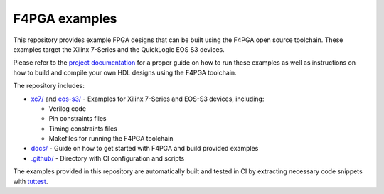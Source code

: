 F4PGA examples
==============

.. image:: https://github.com/chipsalliance/f4pga-examples/workflows/doc-test/badge.svg?branch=master
   :target: https://github.com/chipsalliance/f4pga-examples/actions

.. image:: https://readthedocs.org/projects/f4pga-examples/badge/?version=latest
   :target: https://f4pga-examples.readthedocs.io/en/latest/?badge=latest
   :alt: Documentation Status

This repository provides example FPGA designs that can be built using the F4PGA open source toolchain.
These examples target the Xilinx 7-Series and the QuickLogic EOS S3 devices.

Please refer to the `project documentation <https://f4pga-examples.readthedocs.io>`_ for a proper guide on how to run
these examples as well as instructions on how to build and compile your own HDL designs using the F4PGA toolchain.

The repository includes:

* `xc7/ <./xc7>`_ and `eos-s3/ <./eos-s3>`_ - Examples for Xilinx 7-Series and EOS-S3 devices, including:

  * Verilog code

  * Pin constraints files

  * Timing constraints files

  * Makefiles for running the F4PGA toolchain

* `docs/ <./docs>`_ - Guide on how to get started with F4PGA and build provided examples

* `.github/ <./.github>`_ - Directory with CI configuration and scripts

The examples provided in this repository are automatically built and tested in CI by extracting necessary code snippets
with `tuttest <https://github.com/antmicro/tuttest>`_.
